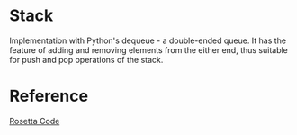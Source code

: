 * Stack
  Implementation with Python's dequeue - a double-ended queue.
  It has the feature of adding and removing elements from the either end, thus suitable for push and pop operations of the stack.

* Reference
  [[https://rosettacode.org/wiki/Stack#Python][Rosetta Code]]

